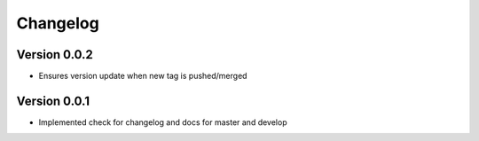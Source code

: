 Changelog
=========

Version 0.0.2
-------------

- Ensures version update when new tag is pushed/merged

Version 0.0.1
-------------

- Implemented check for changelog and docs for master and develop
